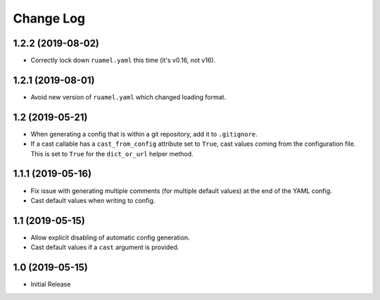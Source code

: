 ==========
Change Log
==========

1.2.2 (2019-08-02)
==================

- Correctly lock down ``ruamel.yaml`` this time (it's v0.16, not v16).


1.2.1 (2019-08-01)
==================

- Avoid new version of ``ruamel.yaml`` which changed loading format.


1.2 (2019-05-21)
================

- When generating a config that is within a git repository, add it to
  ``.gitignore``.

- If a cast callable has a ``cast_from_config`` attribute set to ``True``, cast
  values coming from the configuration file. This is set to ``True`` for the
  ``dict_or_url`` helper method.


1.1.1 (2019-05-16)
==================

- Fix issue with generating multiple comments (for multiple default values) at
  the end of the YAML config.

- Cast default values when writing to config.


1.1 (2019-05-15)
================

- Allow explicit disabling of automatic config generation.

- Cast default values if a ``cast`` argument is provided.


1.0 (2019-05-15)
================

- Initial Release
